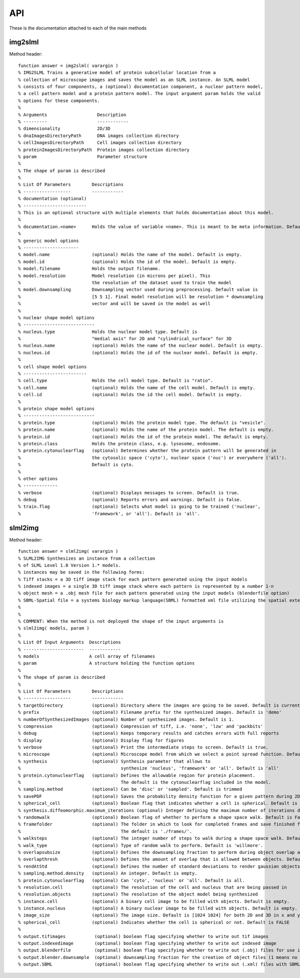 .. api:

API
===

These is the documentation attached to each of the main methods

img2slml
********

Method header::

    function answer = img2slml( varargin )
    % IMG2SLML Trains a generative model of protein subcellular location from a
    % collection of microscope images and saves the model as an SLML instance. An SLML model
    % consists of four components, a (optional) documentation component, a nuclear pattern model,
    % a cell pattern model and a protein pattern model. The input argument param holds the valid
    % options for these components.
    %
    % Arguments                   Description
    % ---------                   ------------
    % dimensionality              2D/3D
    % dnaImagesDirectoryPath      DNA images collection directory
    % cellImagesDirectoryPath     Cell images collection directory
    % proteinImagesDirectoryPath  Protein images collection directory
    % param                       Parameter structure
    %
    % The shape of param is described
    %
    % List Of Parameters        Descriptions
    % ------------------        ------------
    % documentation (optional)
    % ------------------------
    % This is an optional structure with multiple elements that holds documentation about this model.
    %
    % documentation.<name>      Holds the value of variable <name>. This is meant to be meta information. Default is empty.
    %
    % generic model options
    % ---------------------
    % model.name                (optional) Holds the name of the model. Default is empty.
    % model.id                  (optional) Holds the id of the model. Default is empty.
    % model.filename            Holds the output filename.
    % model.resolution          Model resolution (in microns per pixel). This
    %                           the resolution of the dataset used to train the model
    % model.downsampling        Downsampling vector used during preprocessing. Default value is
    %                           [5 5 1]. Final model resolution will be resolution * downsampling
    %                           vector and will be saved in the model as well
    %
    % nuclear shape model options
    % ---------------------------
    % nucleus.type              Holds the nuclear model type. Default is
    %                           "medial axis" for 2D and "cylindrical_surface" for 3D
    % nucleus.name              (optional) Holds the name of the nuclear model. Default is empty.
    % nucleus.id                (optional) Holds the id of the nuclear model. Default is empty.
    %
    % cell shape model options
    % ------------------------
    % cell.type                 Holds the cell model type. Default is "ratio".
    % cell.name                 (optional) Holds the name of the cell model. Default is empty.
    % cell.id                   (optional) Holds the id the cell model. Default is empty.
    %
    % protein shape model options
    % ---------------------------
    % protein.type              (optional) Holds the protein model type. The default is "vesicle".
    % protein.name              (optional) Holds the name of the protein model. The default is empty.
    % protein.id                (optional) Holds the id of the protein model. The default is empty.
    % protein.class             Holds the protein class, e.g. lysosome, endosome.
    % protein.cytonuclearflag   (optional) Determines whether the protein pattern will be generated in
    %                           the cytosolic space ('cyto'), nuclear space ('nuc') or everywhere ('all').
    %                           Default is cyto.
    %
    % other options
    % -------------
    % verbose                   (optional) Displays messages to screen. Default is true.
    % debug                     (optional) Reports errors and warnings. Default is false.
    % train.flag                (optional) Selects what model is going to be trained ('nuclear',
    %                           'framework', or 'all'). Default is 'all'.

slml2img
********

Method header::

    function answer = slml2img( varargin )
    % SLML2IMG Synthesizes an instance from a collection
    % of SLML Level 1.0 Version 1.* models.
    % instances may be saved in the following forms:
    % Tiff stacks = a 3D tiff image stack for each pattern generated using the input models
    % indexed images = a single 3D tiff image stack where each pattern is represented by a number 1-n
    % object mesh = a .obj mesh file for each pattern generated using the input models (blenderfile option)
    % SBML-Spatial file = a systems biology markup language(SBML) formatted xml file utilizing the spatial extension in level 3 version 1
    %
    %
    % COMMENT: When the method is not deployed the shape of the input arguments is
    % slml2img( models, param )
    %
    % List Of Input Arguments  Descriptions
    % -----------------------  ------------
    % models                   A cell array of filenames
    % param                    A structure holding the function options
    %
    % The shape of param is described
    %
    % List Of Parameters        Descriptions
    % ------------------        ------------
    % targetDirectory           (optional) Directory where the images are going to be saved. Default is current directory.
    % prefix                    (optional) Filename prefix for the synthesized images. Default is 'demo'
    % numberOfSynthesizedImages (optional) Number of synthesized images. Default is 1.
    % compression               (optional) Compression of tiff, i.e. 'none', 'lzw' and 'packbits'
    % debug                     (optional) Keeps temporary results and catches errors with full reports
    % display                   (optional) Display flag for figures
    % verbose                   (optional) Print the intermediate steps to screen. Default is true.
    % microscope                (optional) Microscope model from which we select a point spread function. Default is 'none'
    % synthesis                 (optional) Synthesis parameter that allows to
    %                                      synthesize 'nucleus', 'framework' or 'all'. Default is 'all'
    % protein.cytonuclearflag   (optional) Defines the allowable region for protein placement.
    %                                      The default is the cytonuclearflag included in the model.
    % sampling.method           (optional) Can be 'disc' or 'sampled'. Default is trimmed
    % savePDF                   (optional) Saves the probability density function for a given pattern during 2D synthesis. Default is False.
    % spherical_cell            (optional) Boolean flag that indicates whether a cell is spherical. Default is False.
    % synthesis.diffeomorphic.maximum_iterations (optional) Integer defining the maximum number of iterations during diffeo inference. Default is 100.
    % randomwalk                (optional) Boolean flag of whether to perform a shape space walk. Default is False.
    % framefolder               (optional) The folder in which to look for completed frames and save finished frames from the diffeomorphic synthesis.
    %                                      The default is './frames/'.
    % walksteps                 (optional) The integer number of steps to walk during a shape space walk. Default is 1.
    % walk_type                 (optional) Type of random walk to perform. Default is 'willmore'.
    % overlapsubsize            (optional) Defines the downsampling fraction to perform during object overlap avoidance. Default is 0.3.
    % overlapthresh             (optional) Defines the amount of overlap that is allowed between objects. Default is 1.
    % rendAtStd                 (optional) Defines the number of standard deviations to render gaussian objects at. Default is 2.
    % sampling.method.density   (optional) An integer. Default is empty.
    % protein.cytonuclearflag   (optional) Can 'cyto', 'nucleus' or 'all'. Default is all.
    % resolution.cell           (optional) The resolution of the cell and nucleus that are being passed in
    % resolution.objects        (optional) The resolution of the object model being synthesized
    % instance.cell             (optional) A binary cell image to be filled with objects. Default is empty.
    % instance.nucleus          (optional) A binary nuclear image to be filled with objects. Default is empty.
    % image_size                (optional) The image size. Default is [1024 1024] for both 2D and 3D in x and y
    % spherical_cell            (optional) Indicates whether the cell is spherical or not. Default is FALSE
    %
    % output.tifimages           (optional) boolean flag specifying whether to write out tif images
    % output.indexedimage        (optional) boolean flag specifying whether to write out indexed image
    % output.blenderfile         (optional) boolean flag specifying whether to write out (.obj) files for use in blender
    % output.blender.downsample  (optional) downsampling fraction for the creation of object files (1 means no downsampling, 1/5 means 1/5 the size)
    % output.SBML                (optional) boolean flag specifying whether to write out (.xml) files with SBML-Spatial representations of geometries

